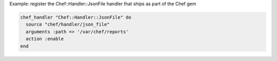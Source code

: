 .. This is an included how-to. 

Example: register the Chef::Handler::JsonFile handler that ships as part of the Chef gem

.. code-block:: ruby

   chef_handler "Chef::Handler::JsonFile" do
     source "chef/handler/json_file"
     arguments :path => '/var/chef/reports'
     action :enable
   end
